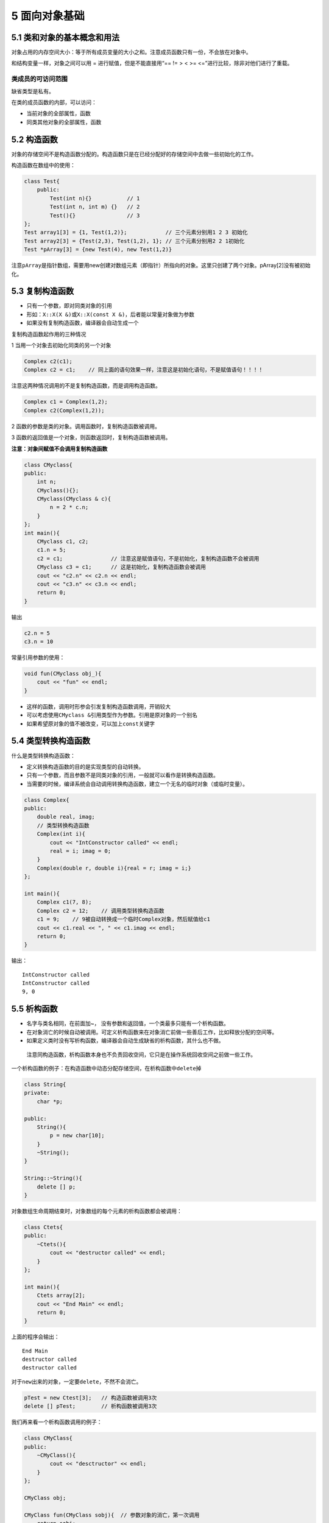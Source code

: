 5 面向对象基础
==============

5.1 类和对象的基本概念和用法
----------------------------

对象占用的内存空间大小：等于所有成员变量的大小之和。注意成员函数只有一份，不会放在对象中。

和结构变量一样，对象之间可以用 = 进行赋值，但是不能直接用“== != > < >=
<=”进行比较，除非对他们进行了重载。

类成员的可访问范围
~~~~~~~~~~~~~~~~~~

缺省类型是私有。

在类的成员函数的内部，可以访问：

-  当前对象的全部属性，函数
-  同类其他对象的全部属性，函数

5.2 构造函数
------------

对象的存储空间不是构造函数分配的。构造函数只是在已经分配好的存储空间中去做一些初始化的工作。

构造函数在数组中的使用：

.. code:: cpp

   class Test{
       public:
           Test(int n){}           // 1
           Test(int n, int m) {}   // 2
           Test(){}                // 3
   };
   Test array1[3] = {1, Test(1,2)};            // 三个元素分别用1 2 3 初始化
   Test array2[3] = {Test(2,3), Test(1,2), 1}; // 三个元素分别用2 2 1初始化
   Test *pArray[3] = {new Test(4), new Test(1,2)}

注意\ ``pArray``\ 是指针数组，需要用new创建对数组元素（即指针）所指向的对象。这里只创建了两个对象。pArray[2]没有被初始化。

5.3 复制构造函数
----------------

-  只有一个参数，即对同类对象的引用
-  形如：\ ``X::X(X &)``\ 或\ ``X::X(const X &)``\ ，后者能以常量对象做为参数
-  如果没有复制构造函数，编译器会自动生成一个

复制构造函数起作用的三种情况

1 当用一个对象去初始化同类的另一个对象

.. code:: cpp

   Complex c2(c1);
   Complex c2 = c1;    // 同上面的语句效果一样，注意这是初始化语句，不是赋值语句！！！！

注意这两种情况调用的不是复制构造函数，而是调用构造函数。

.. code:: cpp

   Complex c1 = Complex(1,2);
   Complex c2(Complex(1,2));

2 函数的参数是类的对象。调用函数时，复制构造函数被调用。

3 函数的返回值是一个对象，则函数返回时，复制构造函数被调用。

**注意：对象间赋值不会调用复制构造函数**

.. code:: cpp

   class CMyclass{
   public:
       int n;
       CMyclass(){};
       CMyclass(CMyclass & c){
           n = 2 * c.n;
       }
   };
   int main(){
       CMyclass c1, c2;
       c1.n = 5;
       c2 = c1;               // 注意这是赋值语句，不是初始化，复制构造函数不会被调用
       CMyclass c3 = c1;      // 这是初始化，复制构造函数会被调用
       cout << "c2.n" << c2.n << endl;
       cout << "c3.n" << c3.n << endl;
       return 0;
   }

输出

.. code:: cpp

   c2.n = 5
   c3.n = 10

常量引用参数的使用：

.. code:: cpp

   void fun(CMyclass obj_){
       cout << "fun" << endl;
   }

-  这样的函数，调用时形参会引发复制构造函数调用，开销较大
-  可以考虑使用\ ``CMyclass &``\ 引用类型作为参数。引用是原对象的一个别名
-  如果希望原对象的值不被改变，可以加上\ ``const``\ 关键字

5.4 类型转换构造函数
--------------------

什么是类型转换构造函数：

-  定义转换构造函数的目的是实现类型的自动转换。
-  只有一个参数，而且参数不是同类对象的引用，一般就可以看作是转换构造函数。
-  当需要的时候，编译系统会自动调用转换构造函数，建立一个无名的临时对象（或临时变量）。

.. code:: cpp

   class Complex{
   public:
       double real, imag;
       // 类型转换构造函数
       Complex(int i){         
           cout << "IntConstructor called" << endl;
           real = i; imag = 0;
       }
       Complex(double r, double i){real = r; imag = i;}
   };

   int main(){
       Complex c1(7, 8);
       Complex c2 = 12;    // 调用类型转换构造函数
       c1 = 9;    // 9被自动转换成一个临时Complex对象，然后赋值给c1
       cout << c1.real << ", " << c1.imag << endl;
       return 0;
   }

输出：

::

   IntConstructor called
   IntConstructor called
   9, 0

5.5 析构函数
------------

-  名字与类名相同，在前面加~，
   没有参数和返回值，一个类最多只能有一个析构函数。
-  在对象消亡的时候自动被调用。可定义析构函数来在对象消亡前做一些善后工作，比如释放分配的空间等。
-  如果定义类时没有写析构函数，编译器会自动生成缺省的析构函数，其什么也不做。

..

   注意同构造函数，析构函数本身也不负责回收空间，它只是在操作系统回收空间之前做一些工作。

一个析构函数的例子：在构造函数中动态分配存储空间，在析构函数中\ ``delete``\ 掉

.. code:: cpp

   class String{
   private:
       char *p;

   public:
       String(){
           p = new char[10];
       }
       ~String();
   }

   String::~String(){
       delete [] p;
   }

对象数组生命周期结束时，对象数组的每个元素的析构函数都会被调用：

.. code:: cpp

   class Ctets{
   public:
       ~Ctets(){
           cout << "destructor called" << endl;
       }
   };

   int main(){
       Ctets array[2];
       cout << "End Main" << endl;
       return 0;
   }

上面的程序会输出：

::

   End Main
   destructor called
   destructor called

对于\ ``new``\ 出来的对象，一定要\ ``delete``\ ，不然不会消亡。

.. code:: cpp

   pTest = new Ctest[3];   // 构造函数被调用3次
   delete [] pTest;        // 析构函数被调用3次

我们再来看一个析构函数调用的例子：

.. code:: cpp

   class CMyClass{
   public:
       ~CMyClass(){
           cout << "desctructor" << endl;
       }
   };

   CMyClass obj;

   CMyClass fun(CMyClass sobj){  // 参数对象的消亡，第一次调用
       return sobj;
   }

   int main(){
       // 函数调用的返回值（临时对象）消亡，第二次调用
       // 临时对象一般在其所在的语句执行完后消亡
       obj = fun(obj);
       return 0;
   }
   // 整个程序结束后全局的obj消亡，第三次调用

输出

::

   destructor
   destructor
   destructor

5.6 构造函数和析构函数调用时机
------------------------------

我们再来看一个复杂一点的例子

.. code:: cpp

   #include<iostream>
   using namespace std;

   class Demo{
       int id;

   public:
       Demo(int i){
           id = i;
           cout << "id = " << id << " constructed" << endl;
       }
       ~Demo(){
           cout << "id = " << id << " destructed" << endl;
       }
   };

   Demo d1(1);

   void fun(){
       static Demo d2(2);
       Demo d3(3);
       cout << "fun" << endl;
   }

   int main(){
       Demo d4(4);
       d4 = 6;
       cout << "main" << endl;
       {
           Demo d5(5);
       }
       fun();
       cout << "main ends" << endl;
       return 0;
   }

输出

::

   id = 1 constructed
   id = 4 constructed
   id = 6 constructed  // 转换构造函数会生成一个临时对象，赋值给d4，然后消亡
   id = 6 destructed
   main
   id = 5 constructed
   id = 5 destructed
   id = 2 constructed
   id = 3 constructed
   fun
   id = 3 destructed
   main ends
   id = 6 destructed   // d4的值被改成了6
   id = 2 destructed   // 静态变量一般先构造的后析构，所以这里d1在d2后面
   id = 1 destructed
